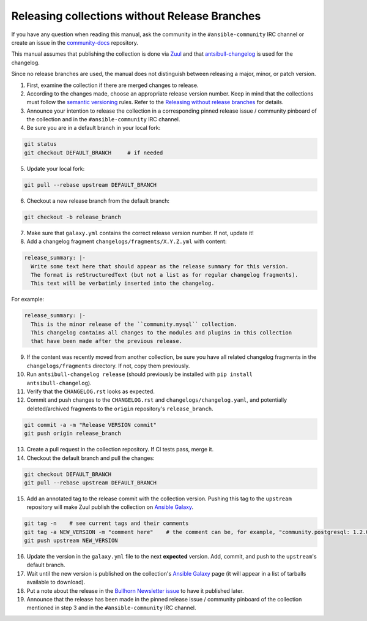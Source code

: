 **********************************************
Releasing collections without Release Branches
**********************************************

If you have any question when reading this manual, ask the community in the ``#ansible-community`` IRC channel or create an issue in the `community-docs <https://github.com/ansible/community-docs>`_ repository.

This manual assumes that publishing the collection is done via `Zuul <https://github.com/ansible/project-config>`_ and that `antsibull-changelog <https://github.com/ansible-community/antsibull-changelog>`_ is used for the changelog.

Since no release branches are used, the manual does not distinguish between releasing a major, minor, or patch version.

1. First, examine the collection if there are merged changes to release.

2. According to the changes made, choose an appropriate release version number. Keep in mind that the collections must follow the `semantic versioning <https://semver.org/>`_ rules. Refer to the `Releasing without release branches <releasing_collections_without_release_branches.rst>`_ for details.

3. Announce your intention to release the collection in a corresponding pinned release issue / community pinboard of the collection and in the ``#ansible-community`` IRC channel.

4. Be sure you are in a default branch in your local fork:

.. code:: bash

    git status
    git checkout DEFAULT_BRANCH     # if needed

5. Update your local fork:

.. code:: bash

   git pull --rebase upstream DEFAULT_BRANCH

6. Checkout a new release branch from the default branch:

.. code:: bash

   git checkout -b release_branch

7. Make sure that ``galaxy.yml`` contains the correct release version number. If not, update it!

8. Add a changelog fragment ``changelogs/fragments/X.Y.Z.yml`` with content:

.. code:: yaml

   release_summary: |-
     Write some text here that should appear as the release summary for this version.
     The format is reStructuredText (but not a list as for regular changelog fragments).
     This text will be verbatimly inserted into the changelog.

For example:

.. code:: yaml

   release_summary: |-
     This is the minor release of the ``community.mysql`` collection.
     This changelog contains all changes to the modules and plugins in this collection
     that have been made after the previous release.


9. If the content was recently moved from another collection, be sure you have all related changelog fragments in the ``changelogs/fragments`` directory. If not, copy them previously.

10. Run ``antsibull-changelog release`` (should previously be installed with ``pip install antsibull-changelog``).

11. Verify that the ``CHANGELOG.rst`` looks as expected.

12. Commit and push changes to the ``CHANGELOG.rst`` and ``changelogs/changelog.yaml``, and potentially deleted/archived fragments to the ``origin`` repository's ``release_branch``.

.. code:: bash

   git commit -a -m "Release VERSION commit"
   git push origin release_branch

13. Create a pull request in the collection repository. If CI tests pass, merge it.

14. Checkout the default branch and pull the changes:

.. code:: bash

   git checkout DEFAULT_BRANCH
   git pull --rebase upstream DEFAULT_BRANCH

15. Add an annotated tag to the release commit with the collection version. Pushing this tag to the ``upstream`` repository will make Zuul publish the collection on `Ansible Galaxy <https://galaxy.ansible.com/>`_.

.. code:: bash

   git tag -n    # see current tags and their comments
   git tag -a NEW_VERSION -m "comment here"    # the comment can be, for example, "community.postgresql: 1.2.0"
   git push upstream NEW_VERSION

16. Update the version in the ``galaxy.yml`` file to the next **expected** version. Add, commit, and push to the ``upstream``'s default branch.

17. Wait until the new version is published on the collection's `Ansible Galaxy <https://galaxy.ansible.com/>`_ page (it will appear in a list of tarballs available to download).

18. Put a note about the release in the `Bullhorn Newsletter issue <https://github.com/ansible/community/issues/546>`_ to have it published later.

19. Announce that the release has been made in the pinned release issue / community pinboard of the collection mentioned in step 3 and in the ``#ansible-community`` IRC channel.
